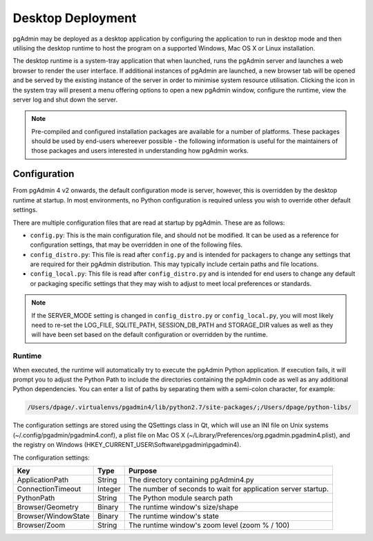 .. _desktop_deployment:

******************
Desktop Deployment
******************

pgAdmin may be deployed as a desktop application by configuring the application
to run in desktop mode and then utilising the desktop runtime to host the
program on a supported Windows, Mac OS X or Linux installation.

The desktop runtime is a system-tray application that when launched, runs the
pgAdmin server and launches a web browser to render the user interface. If
additional instances of pgAdmin are launched, a new browser tab will be opened
and be served by the existing instance of the server in order to minimise system
resource utilisation. Clicking the icon in the system tray will present a menu
offering options to open a new pgAdmin window, configure the runtime, view the
server log and shut down the server.

.. note:: Pre-compiled and configured installation packages are available for
     a number of platforms. These packages should be used by end-users whereever
     possible - the following information is useful for the maintainers of those
     packages and users interested in understanding how pgAdmin works.

.. seealso:: For detailed instructions on building and configuring pgAdmin from
    scratch, please see the README file in the top level directory of the source code.
    For convenience, you can find the latest version of the file
    `here <https://git.postgresql.org/gitweb/?p=pgadmin4.git;a=blob_plain;f=README>`_,
    but be aware that this may differ from the version included with the source code
    for a specific version of pgAdmin.

Configuration
*************

From pgAdmin 4 v2 onwards, the default configuration mode is server, however,
this is overridden by the desktop runtime at startup. In most environments, no
Python configuration is required unless you wish to override other default
settings.

There are multiple configuration files that are read at startup by pgAdmin. These
are as follows:

* ``config.py``: This is the main configuration file, and should not be modified.
  It can be used as a reference for configuration settings, that may be overridden
  in one of the following files.

* ``config_distro.py``: This file is read after ``config.py`` and is intended for
  packagers to change any settings that are required for their pgAdmin distribution.
  This may typically include certain paths and file locations.

* ``config_local.py``: This file is read after ``config_distro.py`` and is intended
  for end users to change any default or packaging specific settings that they may
  wish to adjust to meet local preferences or standards.

.. note:: If the SERVER_MODE setting is changed in ``config_distro.py`` or ``config_local.py``,
     you will most likely need to re-set the LOG_FILE, SQLITE_PATH, SESSION_DB_PATH
     and STORAGE_DIR values as well as they will have been set based on the default
     configuration or overridden by the runtime.

Runtime
-------

When executed, the runtime will automatically try to execute the pgAdmin Python
application. If execution fails, it will prompt you to adjust the Python Path
to include the directories containing the pgAdmin code as well as any additional
Python dependencies. You can enter a list of paths by separating them with a
semi-colon character, for example:

.. code-block:: bash

     /Users/dpage/.virtualenvs/pgadmin4/lib/python2.7/site-packages/;/Users/dpage/python-libs/

The configuration settings are stored using the QSettings class in Qt, which
will use an INI file on Unix systems (~/.config/pgadmin/pgadmin4.conf),
a plist file on Mac OS X (~/Library/Preferences/org.pgadmin.pgadmin4.plist),
and the registry on Windows (HKEY_CURRENT_USER\\Software\\pgadmin\\pgadmin4).

The configuration settings:

+--------------------------+--------------------+---------------------------------------------------------------+
| Key                      | Type               | Purpose                                                       |
+==========================+====================+===============================================================+
| ApplicationPath          | String             | The directory containing pgAdmin4.py                          |
+--------------------------+--------------------+---------------------------------------------------------------+
| ConnectionTimeout        | Integer            | The number of seconds to wait for application server startup. |
+--------------------------+--------------------+---------------------------------------------------------------+
| PythonPath               | String             | The Python module search path                                 |
+--------------------------+--------------------+---------------------------------------------------------------+
| Browser/Geometry         | Binary             | The runtime window's size/shape                               |
+--------------------------+--------------------+---------------------------------------------------------------+
| Browser/WindowState      | Binary             | The runtime window's state                                    |
+--------------------------+--------------------+---------------------------------------------------------------+
| Browser/Zoom             | String             | The runtime window's zoom level (zoom % / 100)                |
+--------------------------+--------------------+---------------------------------------------------------------+
